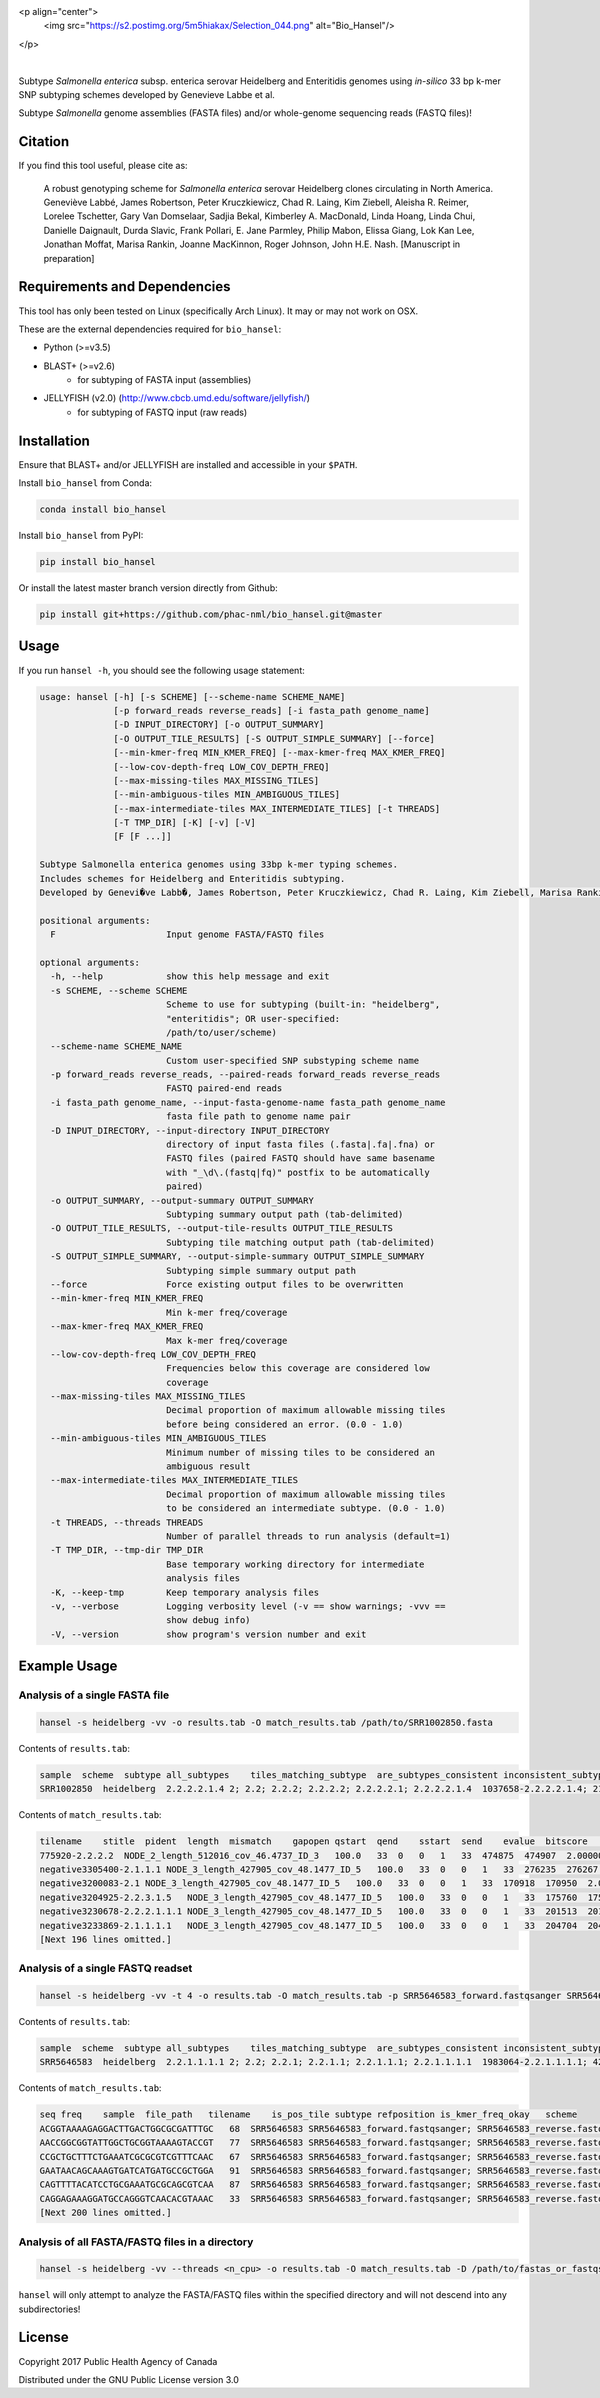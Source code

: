 <p align="center">
  <img src="https://s2.postimg.org/5m5hiakax/Selection_044.png" alt="Bio_Hansel"/>
</p>

|pypi| |nbsp| |license| |citest| |conda| |nbsp|

.. |pypi| image:: https://badge.fury.io/py/bio-hansel.svg
    :target: https://pypi.python.org/pypi/bio_hansel/
.. |license| image:: https://img.shields.io/badge/License-GPL%20v3-blue.svg
    :target: https://www.gnu.org/licenses/gpl-3.0
.. |citest|  image:: https://travis-ci.org/phac-nml/bio_hansel.svg?branch=master
    :target: https://travis-ci.org/phac-nml/bio_hansel
.. |conda|   image:: https://img.shields.io/badge/install%20with-bioconda-brightgreen.svg?style=flat-square
    :target: https://bioconda.github.io/recipes/bio_hansel/README.html
.. |nbsp| unicode:: 0xA0
    :trim:

Subtype *Salmonella enterica* subsp. enterica serovar Heidelberg and Enteritidis genomes using *in-silico* 33 bp k-mer SNP subtyping schemes developed by Genevieve Labbe et al.

Subtype *Salmonella* genome assemblies (FASTA files) and/or whole-genome sequencing reads (FASTQ files)!

Citation
========

If you find this tool useful, please cite as:

.. epigraph::

    A robust genotyping scheme for *Salmonella enterica* serovar Heidelberg clones circulating in North America.
    Geneviève Labbé, James Robertson, Peter Kruczkiewicz, Chad R. Laing, Kim Ziebell, Aleisha R. Reimer, Lorelee Tschetter, Gary Van Domselaar, Sadjia Bekal, Kimberley A. MacDonald, Linda Hoang, Linda Chui, Danielle Daignault, Durda Slavic, Frank Pollari, E. Jane Parmley, Philip Mabon, Elissa Giang, Lok Kan Lee, Jonathan Moffat, Marisa Rankin, Joanne MacKinnon, Roger Johnson, John H.E. Nash.
    [Manuscript in preparation]


Requirements and Dependencies
=============================

This tool has only been tested on Linux (specifically Arch Linux). It may or may not work on OSX.

These are the external dependencies required for ``bio_hansel``:

- Python (>=v3.5)
- BLAST+ (>=v2.6)
    + for subtyping of FASTA input (assemblies)
- JELLYFISH (v2.0) (http://www.cbcb.umd.edu/software/jellyfish/)
    + for subtyping of FASTQ input (raw reads)


Installation
============

Ensure that BLAST+ and/or JELLYFISH are installed and accessible in your ``$PATH``.

Install ``bio_hansel`` from Conda:

.. code-block:: bash

    conda install bio_hansel

Install ``bio_hansel`` from PyPI:

.. code-block:: bash

    pip install bio_hansel

Or install the latest master branch version directly from Github:

.. code-block:: bash

    pip install git+https://github.com/phac-nml/bio_hansel.git@master


Usage
=====

If you run ``hansel -h``, you should see the following usage statement:

.. code-block:: none

          usage: hansel [-h] [-s SCHEME] [--scheme-name SCHEME_NAME]
                        [-p forward_reads reverse_reads] [-i fasta_path genome_name]
                        [-D INPUT_DIRECTORY] [-o OUTPUT_SUMMARY]
                        [-O OUTPUT_TILE_RESULTS] [-S OUTPUT_SIMPLE_SUMMARY] [--force]
                        [--min-kmer-freq MIN_KMER_FREQ] [--max-kmer-freq MAX_KMER_FREQ]
                        [--low-cov-depth-freq LOW_COV_DEPTH_FREQ]
                        [--max-missing-tiles MAX_MISSING_TILES]
                        [--min-ambiguous-tiles MIN_AMBIGUOUS_TILES]
                        [--max-intermediate-tiles MAX_INTERMEDIATE_TILES] [-t THREADS]
                        [-T TMP_DIR] [-K] [-v] [-V]
                        [F [F ...]]

          Subtype Salmonella enterica genomes using 33bp k-mer typing schemes.
          Includes schemes for Heidelberg and Enteritidis subtyping.
          Developed by Genevi�ve Labb�, James Robertson, Peter Kruczkiewicz, Chad R. Laing, Kim Ziebell, Marisa Rankin, Aleisha R. Reimer, Lorelee Tschetter, Gary Van Domselaar, Eduardo N. Taboada, Sadjia Bekal, Kimberley A. MacDonald, Linda Hoang, Linda Chui, Danielle Daignault, Durda Slavic, Frank Pollari, E. Jane Parmley, Philip Mabon, Elissa Giang, Lok Kan Lee, Jonathan Moffat, Joanne MacKinnon, Benjamin M. Hetman, Roger Johnson, John H.E. Nash.

          positional arguments:
            F                     Input genome FASTA/FASTQ files

          optional arguments:
            -h, --help            show this help message and exit
            -s SCHEME, --scheme SCHEME
                                  Scheme to use for subtyping (built-in: "heidelberg",
                                  "enteritidis"; OR user-specified:
                                  /path/to/user/scheme)
            --scheme-name SCHEME_NAME
                                  Custom user-specified SNP substyping scheme name
            -p forward_reads reverse_reads, --paired-reads forward_reads reverse_reads
                                  FASTQ paired-end reads
            -i fasta_path genome_name, --input-fasta-genome-name fasta_path genome_name
                                  fasta file path to genome name pair
            -D INPUT_DIRECTORY, --input-directory INPUT_DIRECTORY
                                  directory of input fasta files (.fasta|.fa|.fna) or
                                  FASTQ files (paired FASTQ should have same basename
                                  with "_\d\.(fastq|fq)" postfix to be automatically
                                  paired)
            -o OUTPUT_SUMMARY, --output-summary OUTPUT_SUMMARY
                                  Subtyping summary output path (tab-delimited)
            -O OUTPUT_TILE_RESULTS, --output-tile-results OUTPUT_TILE_RESULTS
                                  Subtyping tile matching output path (tab-delimited)
            -S OUTPUT_SIMPLE_SUMMARY, --output-simple-summary OUTPUT_SIMPLE_SUMMARY
                                  Subtyping simple summary output path
            --force               Force existing output files to be overwritten
            --min-kmer-freq MIN_KMER_FREQ
                                  Min k-mer freq/coverage
            --max-kmer-freq MAX_KMER_FREQ
                                  Max k-mer freq/coverage
            --low-cov-depth-freq LOW_COV_DEPTH_FREQ
                                  Frequencies below this coverage are considered low
                                  coverage
            --max-missing-tiles MAX_MISSING_TILES
                                  Decimal proportion of maximum allowable missing tiles
                                  before being considered an error. (0.0 - 1.0)
            --min-ambiguous-tiles MIN_AMBIGUOUS_TILES
                                  Minimum number of missing tiles to be considered an
                                  ambiguous result
            --max-intermediate-tiles MAX_INTERMEDIATE_TILES
                                  Decimal proportion of maximum allowable missing tiles
                                  to be considered an intermediate subtype. (0.0 - 1.0)
            -t THREADS, --threads THREADS
                                  Number of parallel threads to run analysis (default=1)
            -T TMP_DIR, --tmp-dir TMP_DIR
                                  Base temporary working directory for intermediate
                                  analysis files
            -K, --keep-tmp        Keep temporary analysis files
            -v, --verbose         Logging verbosity level (-v == show warnings; -vvv ==
                                  show debug info)
            -V, --version         show program's version number and exit



Example Usage
=============

Analysis of a single FASTA file
-------------------------------

.. code-block:: bash

    hansel -s heidelberg -vv -o results.tab -O match_results.tab /path/to/SRR1002850.fasta


Contents of ``results.tab``:

.. code-block:: none

    sample  scheme  subtype all_subtypes    tiles_matching_subtype  are_subtypes_consistent inconsistent_subtypes   n_tiles_matching_all    n_tiles_matching_all_total  n_tiles_matching_positive   n_tiles_matching_positive_total n_tiles_matching_subtype    n_tiles_matching_subtype_total  file_path
    SRR1002850  heidelberg  2.2.2.2.1.4 2; 2.2; 2.2.2; 2.2.2.2; 2.2.2.2.1; 2.2.2.2.1.4  1037658-2.2.2.2.1.4; 2154958-2.2.2.2.1.4; 3785187-2.2.2.2.1.4   True        202 202 17  17  3   3   SRR1002850.fasta


Contents of ``match_results.tab``:

.. code-block:: none

    tilename    stitle  pident  length  mismatch    gapopen qstart  qend    sstart  send    evalue  bitscore    qlen    slen    seq coverage    is_trunc    refposition subtype is_pos_tile sample  file_path   scheme
    775920-2.2.2.2  NODE_2_length_512016_cov_46.4737_ID_3   100.0   33  0   0   1   33  474875  474907  2.0000000000000002e-11  62.1    33  512016  GTTCAGGTGCTACCGAGGATCGTTTTTGGTGCG   1.0 False   775920  2.2.2.2 True    SRR1002850  SRR1002850.fasta   heidelberg
    negative3305400-2.1.1.1 NODE_3_length_427905_cov_48.1477_ID_5   100.0   33  0   0   1   33  276235  276267  2.0000000000000002e-11  62.1    33  427905  CATCGTGAAGCAGAACAGACGCGCATTCTTGCT   1.0 False   negative3305400 2.1.1.1 False   SRR1002850  SRR1002850.fasta   heidelberg
    negative3200083-2.1 NODE_3_length_427905_cov_48.1477_ID_5   100.0   33  0   0   1   33  170918  170950  2.0000000000000002e-11  62.1    33  427905  ACCCGGTCTACCGCAAAATGGAAAGCGATATGC   1.0 False   negative3200083 2.1 False   SRR1002850  SRR1002850.fasta   heidelberg
    negative3204925-2.2.3.1.5   NODE_3_length_427905_cov_48.1477_ID_5   100.0   33  0   0   1   33  175760  175792  2.0000000000000002e-11  62.1    33  427905  CTCGCTGGCAAGCAGTGCGGGTACTATCGGCGG   1.0 False   negative3204925 2.2.3.1.5   False   SRR1002850  SRR1002850.fasta   heidelberg
    negative3230678-2.2.2.1.1.1 NODE_3_length_427905_cov_48.1477_ID_5   100.0   33  0   0   1   33  201513  201545  2.0000000000000002e-11  62.1    33  427905  AGCGGTGCGCCAAACCACCCGGAATGATGAGTG   1.0 False   negative3230678 2.2.2.1.1.1 False   SRR1002850  SRR1002850.fasta   heidelberg
    negative3233869-2.1.1.1.1   NODE_3_length_427905_cov_48.1477_ID_5   100.0   33  0   0   1   33  204704  204736  2.0000000000000002e-11  62.1    33  427905  CAGCGCTGGTATGTGGCTGCACCATCGTCATTA   1.0 False   
    [Next 196 lines omitted.]


Analysis of a single FASTQ readset
----------------------------------

.. code-block:: bash

    hansel -s heidelberg -vv -t 4 -o results.tab -O match_results.tab -p SRR5646583_forward.fastqsanger SRR5646583_reverse.fastqsanger


Contents of ``results.tab``:

.. code-block:: none

    sample  scheme  subtype all_subtypes    tiles_matching_subtype  are_subtypes_consistent inconsistent_subtypes   n_tiles_matching_all    n_tiles_matching_all_total  n_tiles_matching_positive   n_tiles_matching_positive_total n_tiles_matching_subtype    n_tiles_matching_subtype_total  file_path
    SRR5646583  heidelberg  2.2.1.1.1.1 2; 2.2; 2.2.1; 2.2.1.1; 2.2.1.1.1; 2.2.1.1.1.1  1983064-2.2.1.1.1.1; 4211912-2.2.1.1.1.1    True        202 202 20  20  2   2   SRR5646583_forward.fastqsanger; SRR5646583_reverse.fastqsanger


Contents of ``match_results.tab``:

.. code-block:: none

    seq freq    sample  file_path   tilename    is_pos_tile subtype refposition is_kmer_freq_okay   scheme
    ACGGTAAAAGAGGACTTGACTGGCGCGATTTGC   68  SRR5646583 SRR5646583_forward.fastqsanger; SRR5646583_reverse.fastqsanger    21097-2.2.1.1.1 True    2.2.1.1.1   21097   True    heidelberg
    AACCGGCGGTATTGGCTGCGGTAAAAGTACCGT   77  SRR5646583 SRR5646583_forward.fastqsanger; SRR5646583_reverse.fastqsanger    157792-2.2.1.1.1    True    2.2.1.1.1   157792  True    heidelberg
    CCGCTGCTTTCTGAAATCGCGCGTCGTTTCAAC   67  SRR5646583 SRR5646583_forward.fastqsanger; SRR5646583_reverse.fastqsanger    293728-2.2.1.1  True    2.2.1.1 293728  True    heidelberg
    GAATAACAGCAAAGTGATCATGATGCCGCTGGA   91  SRR5646583 SRR5646583_forward.fastqsanger; SRR5646583_reverse.fastqsanger    607438-2.2.1    True    2.2.1   607438  True    heidelberg
    CAGTTTTACATCCTGCGAAATGCGCAGCGTCAA   87  SRR5646583 SRR5646583_forward.fastqsanger; SRR5646583_reverse.fastqsanger    691203-2.2.1.1  True    2.2.1.1 691203  True    heidelberg
    CAGGAGAAAGGATGCCAGGGTCAACACGTAAAC   33  SRR5646583 SRR5646583_forward.fastqsanger; SRR5646583_reverse.fastqsanger    944885-2.2.1.1.1    True    2.2.1.1.1   944885  True    heidelberg
    [Next 200 lines omitted.]

Analysis of all FASTA/FASTQ files in a directory
------------------------------------------------

.. code-block:: bash

    hansel -s heidelberg -vv --threads <n_cpu> -o results.tab -O match_results.tab -D /path/to/fastas_or_fastqs/


``hansel`` will only attempt to analyze the FASTA/FASTQ files within the specified directory and will not descend into any subdirectories!


License
=======

Copyright 2017 Public Health Agency of Canada

Distributed under the GNU Public License version 3.0
